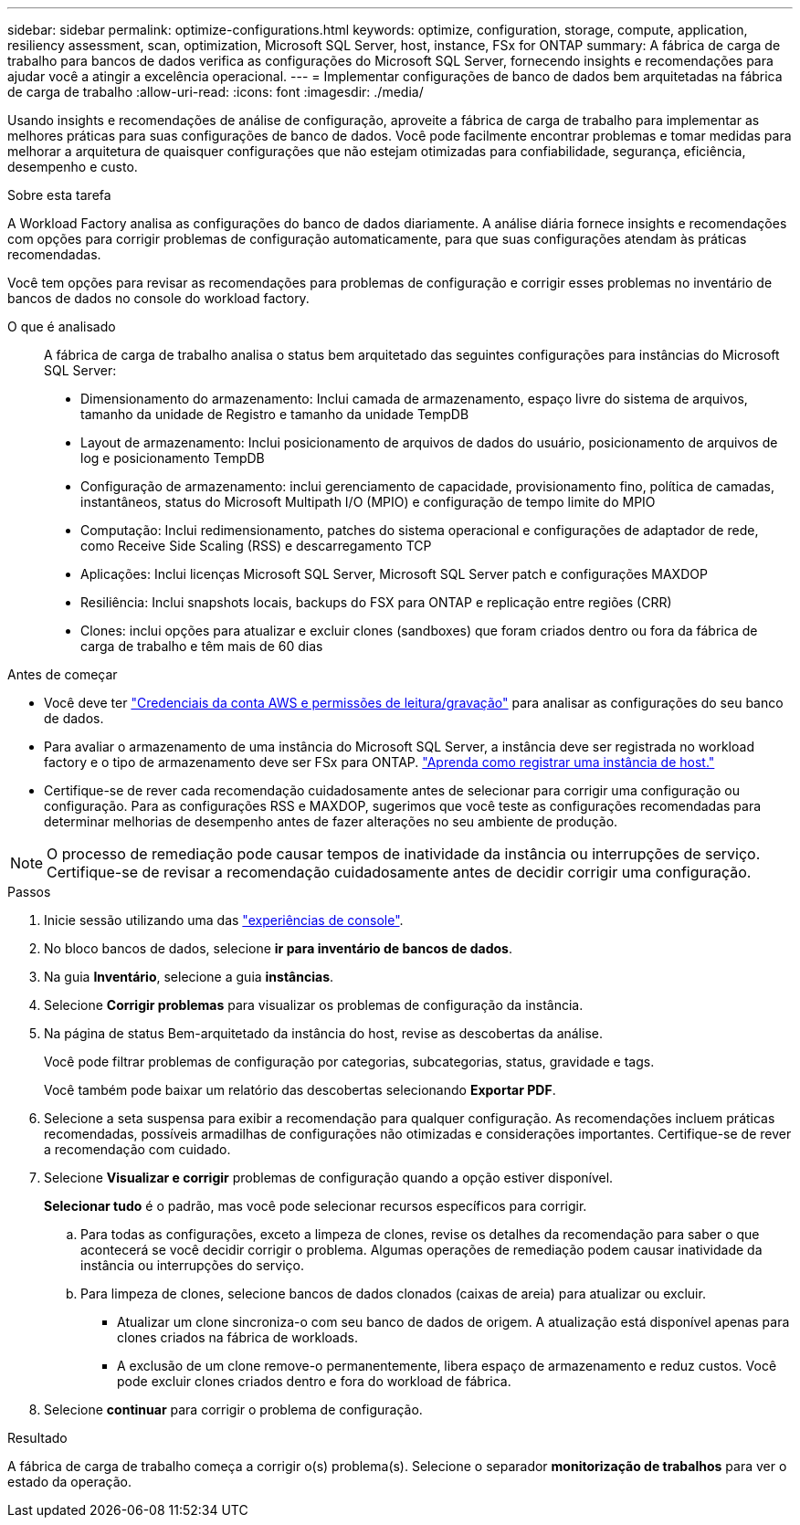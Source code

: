 ---
sidebar: sidebar 
permalink: optimize-configurations.html 
keywords: optimize, configuration, storage, compute, application, resiliency assessment, scan, optimization, Microsoft SQL Server, host, instance, FSx for ONTAP 
summary: A fábrica de carga de trabalho para bancos de dados verifica as configurações do Microsoft SQL Server, fornecendo insights e recomendações para ajudar você a atingir a excelência operacional. 
---
= Implementar configurações de banco de dados bem arquitetadas na fábrica de carga de trabalho
:allow-uri-read: 
:icons: font
:imagesdir: ./media/


[role="lead"]
Usando insights e recomendações de análise de configuração, aproveite a fábrica de carga de trabalho para implementar as melhores práticas para suas configurações de banco de dados. Você pode facilmente encontrar problemas e tomar medidas para melhorar a arquitetura de quaisquer configurações que não estejam otimizadas para confiabilidade, segurança, eficiência, desempenho e custo.

.Sobre esta tarefa
A Workload Factory analisa as configurações do banco de dados diariamente. A análise diária fornece insights e recomendações com opções para corrigir problemas de configuração automaticamente, para que suas configurações atendam às práticas recomendadas.

Você tem opções para revisar as recomendações para problemas de configuração e corrigir esses problemas no inventário de bancos de dados no console do workload factory.

O que é analisado:: A fábrica de carga de trabalho analisa o status bem arquitetado das seguintes configurações para instâncias do Microsoft SQL Server:
+
--
* Dimensionamento do armazenamento: Inclui camada de armazenamento, espaço livre do sistema de arquivos, tamanho da unidade de Registro e tamanho da unidade TempDB
* Layout de armazenamento: Inclui posicionamento de arquivos de dados do usuário, posicionamento de arquivos de log e posicionamento TempDB
* Configuração de armazenamento: inclui gerenciamento de capacidade, provisionamento fino, política de camadas, instantâneos, status do Microsoft Multipath I/O (MPIO) e configuração de tempo limite do MPIO
* Computação: Inclui redimensionamento, patches do sistema operacional e configurações de adaptador de rede, como Receive Side Scaling (RSS) e descarregamento TCP
* Aplicações: Inclui licenças Microsoft SQL Server, Microsoft SQL Server patch e configurações MAXDOP
* Resiliência: Inclui snapshots locais, backups do FSX para ONTAP e replicação entre regiões (CRR)
* Clones: inclui opções para atualizar e excluir clones (sandboxes) que foram criados dentro ou fora da fábrica de carga de trabalho e têm mais de 60 dias


--


.Antes de começar
* Você deve ter link:https://docs.netapp.com/us-en/workload-setup-admin/add-credentials.html["Credenciais da conta AWS e permissões de leitura/gravação"^] para analisar as configurações do seu banco de dados.
* Para avaliar o armazenamento de uma instância do Microsoft SQL Server, a instância deve ser registrada no workload factory e o tipo de armazenamento deve ser FSx para ONTAP. link:register-instance.html["Aprenda como registrar uma instância de host."]
* Certifique-se de rever cada recomendação cuidadosamente antes de selecionar para corrigir uma configuração ou configuração. Para as configurações RSS e MAXDOP, sugerimos que você teste as configurações recomendadas para determinar melhorias de desempenho antes de fazer alterações no seu ambiente de produção.



NOTE: O processo de remediação pode causar tempos de inatividade da instância ou interrupções de serviço. Certifique-se de revisar a recomendação cuidadosamente antes de decidir corrigir uma configuração.

.Passos
. Inicie sessão utilizando uma das link:https://docs.netapp.com/us-en/workload-setup-admin/console-experiences.html["experiências de console"^].
. No bloco bancos de dados, selecione *ir para inventário de bancos de dados*.
. Na guia *Inventário*, selecione a guia *instâncias*.
. Selecione *Corrigir problemas* para visualizar os problemas de configuração da instância.
. Na página de status Bem-arquitetado da instância do host, revise as descobertas da análise.
+
Você pode filtrar problemas de configuração por categorias, subcategorias, status, gravidade e tags.

+
Você também pode baixar um relatório das descobertas selecionando *Exportar PDF*.

. Selecione a seta suspensa para exibir a recomendação para qualquer configuração. As recomendações incluem práticas recomendadas, possíveis armadilhas de configurações não otimizadas e considerações importantes. Certifique-se de rever a recomendação com cuidado.
. Selecione *Visualizar e corrigir* problemas de configuração quando a opção estiver disponível.
+
*Selecionar tudo* é o padrão, mas você pode selecionar recursos específicos para corrigir.

+
.. Para todas as configurações, exceto a limpeza de clones, revise os detalhes da recomendação para saber o que acontecerá se você decidir corrigir o problema. Algumas operações de remediação podem causar inatividade da instância ou interrupções do serviço.
.. Para limpeza de clones, selecione bancos de dados clonados (caixas de areia) para atualizar ou excluir.
+
*** Atualizar um clone sincroniza-o com seu banco de dados de origem. A atualização está disponível apenas para clones criados na fábrica de workloads.
*** A exclusão de um clone remove-o permanentemente, libera espaço de armazenamento e reduz custos. Você pode excluir clones criados dentro e fora do workload de fábrica.




. Selecione *continuar* para corrigir o problema de configuração.


.Resultado
A fábrica de carga de trabalho começa a corrigir o(s) problema(s). Selecione o separador *monitorização de trabalhos* para ver o estado da operação.
